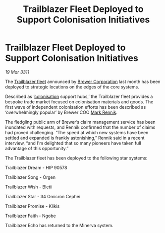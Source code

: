 :PROPERTIES:
:ID:       8f6be64c-9cd0-479b-aa63-91c46282e2f7
:END:
#+title: Trailblazer Fleet Deployed to Support Colonisation Initiatives
#+filetags: :3311:galnet:
* Trailblazer Fleet Deployed to Support Colonisation Initiatives

/19 Mar 3311/

The [[id:454c41b7-95ca-4e7e-94d4-c8a3f9d61d0e][Trailblazer fleet]] announced by [[id:d9459015-dae3-4233-9eb7-a2fb11344097][Brewer Corporation]] last month has
been deployed to strategic locations on the edges of the core systems.

Described as ‘[[id:d1f19609-fdb7-4991-bcb2-e93435f013d0][colonisation]] support hubs,’ the Trailblazer fleet
provides a bespoke trade market focused on colonisation materials and
goods. The first wave of independent colonisation efforts has been
described as ‘overwhelmingly popular’ by Brewer COO [[id:9b2b1a6d-3645-4776-aeee-4e2db897b988][Mark Rennik]].

The fledgling public arm of Brewer’s claim management service has been
inundated with requests, and Rennik confirmed that the number of
claims had proved challenging. “The speed at which new systems have
been settled and expanded is frankly astonishing,” Rennik said in a
recent interview, “and I'm delighted that so many pioneers have taken
full advantage of this opportunity.”

The Trailblazer fleet has been deployed to the following star systems:

Trailblazer Dream - HIP 90578

Trailblazer Song - Orgen

Trailblazer Wish - Bletii

Trailblazer Star - 34 Omicron Cephei

Trailblazer Promise - Klikis

Trailblazer Faith - Ngobe

Trailblazer Echo has returned to the Minerva system.
